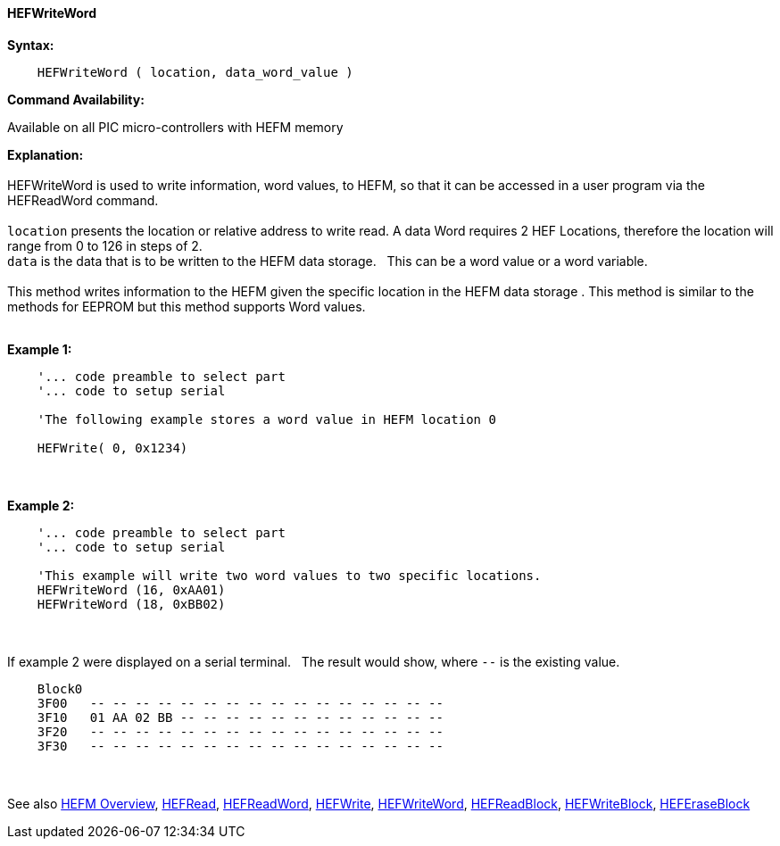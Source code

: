 //erv 04110218
==== HEFWriteWord


*Syntax:*
[subs="quotes"]
----
    HEFWriteWord ( location, data_word_value )
----
*Command Availability:*

Available on all PIC micro-controllers with HEFM memory

*Explanation:*
{empty} +
{empty} +
HEFWriteWord is used to write information, word values, to HEFM, so that it can be accessed in a user program via the HEFReadWord command.
{empty} +
{empty} +
`location` presents the location or relative address to write read. A data Word requires 2 HEF Locations, therefore the location will range from 0 to 126 in steps of 2. 
{empty} +
`data` is the data that is to be written to the HEFM data storage.&#160;&#160;&#160;This can be a word value or a word variable.
{empty} +
{empty} +
This method writes information to the HEFM given the specific location in the HEFM data storage .
This method is similar to the methods for EEPROM but this method supports Word values.
{empty} +
{empty} +

*Example 1:*
----
    '... code preamble to select part
    '... code to setup serial

    'The following example stores a word value in HEFM location 0
       
    HEFWrite( 0, 0x1234)
----

{empty} +
{empty} +
*Example 2:*
----
    '... code preamble to select part
    '... code to setup serial

    'This example will write two word values to two specific locations.
    HEFWriteWord (16, 0xAA01)   
    HEFWriteWord (18, 0xBB02)  
----
{empty} +
{empty} +
If example 2 were displayed on a serial terminal.&#160;&#160;&#160;The result would show, where `--` is the existing value.

----
    Block0  
    3F00   -- -- -- -- -- -- -- -- -- -- -- -- -- -- -- --
    3F10   01 AA 02 BB -- -- -- -- -- -- -- -- -- -- -- --
    3F20   -- -- -- -- -- -- -- -- -- -- -- -- -- -- -- --
    3F30   -- -- -- -- -- -- -- -- -- -- -- -- -- -- -- --
----
{empty} +
{empty} +
See also
<<_hefm_overview,HEFM Overview>>,
<<_hefread,HEFRead>>,
<<_hefreadword,HEFReadWord>>,
<<_hefwrite,HEFWrite>>,
<<_hefwriteword,HEFWriteWord>>,
<<_hefreadblock,HEFReadBlock>>,
<<_hefwriteblock,HEFWriteBlock>>,
<<_heferaseblock,HEFEraseBlock>>

